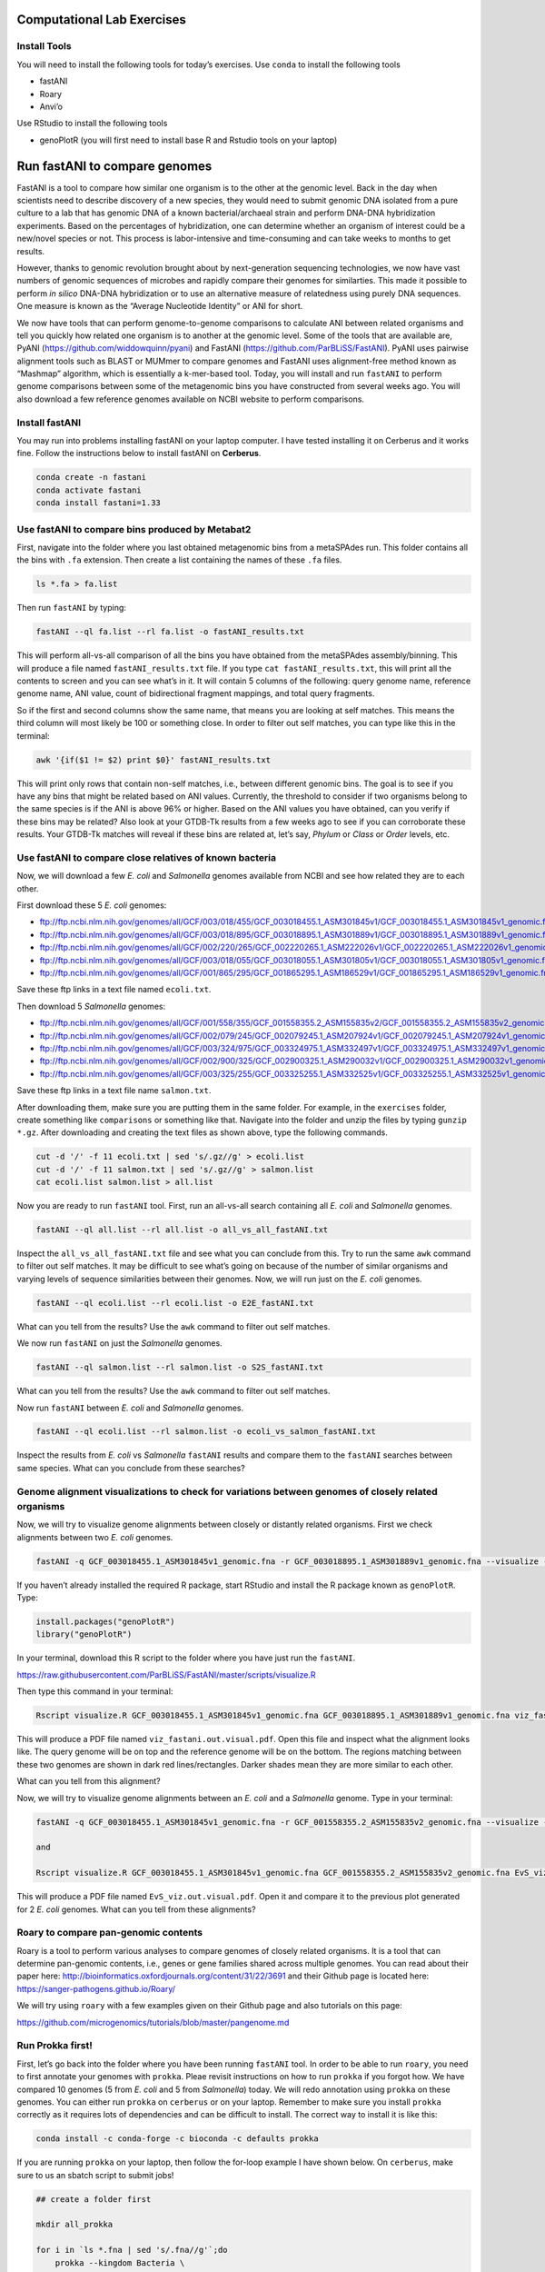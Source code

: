 Computational Lab Exercises
---------------------------

Install Tools
~~~~~~~~~~~~~

You will need to install the following tools for today’s exercises. Use
``conda`` to install the following tools

-  fastANI
-  Roary
-  Anvi’o

Use RStudio to install the following tools

-  genoPlotR (you will first need to install base R and Rstudio tools on
   your laptop)

Run fastANI to compare genomes
------------------------------

FastANI is a tool to compare how similar one organism is to the other at
the genomic level. Back in the day when scientists need to describe
discovery of a new species, they would need to submit genomic DNA
isolated from a pure culture to a lab that has genomic DNA of a known
bacterial/archaeal strain and perform DNA-DNA hybridization experiments.
Based on the percentages of hybridization, one can determine whether an
organism of interest could be a new/novel species or not. This process
is labor-intensive and time-consuming and can take weeks to months to
get results.

However, thanks to genomic revolution brought about by next-generation
sequencing technologies, we now have vast numbers of genomic sequences
of microbes and rapidly compare their genomes for similarties. This made
it possible to perform *in silico* DNA-DNA hybridization or to use an
alternative measure of relatedness using purely DNA sequences. One
measure is known as the “Average Nucleotide Identity” or ANI for short.

We now have tools that can perform genome-to-genome comparisons to
calculate ANI between related organisms and tell you quickly how related
one organism is to another at the genomic level. Some of the tools that
are available are, PyANI (https://github.com/widdowquinn/pyani) and
FastANI (https://github.com/ParBLiSS/FastANI). PyANI uses pairwise
alignment tools such as BLAST or MUMmer to compare genomes and FastANI
uses alignment-free method known as “Mashmap” algorithm, which is
essentially a k-mer-based tool. Today, you will install and run
``fastANI`` to perform genome comparisons between some of the
metagenomic bins you have constructed from several weeks ago. You will
also download a few reference genomes available on NCBI website to
perform comparisons.

Install fastANI
~~~~~~~~~~~~~~~

You may run into problems installing fastANI on your laptop computer. I
have tested installing it on Cerberus and it works fine. Follow the
instructions below to install fastANI on **Cerberus**.

.. code:: bash

   conda create -n fastani
   conda activate fastani
   conda install fastani=1.33

Use fastANI to compare bins produced by Metabat2
~~~~~~~~~~~~~~~~~~~~~~~~~~~~~~~~~~~~~~~~~~~~~~~~

First, navigate into the folder where you last obtained metagenomic bins
from a metaSPAdes run. This folder contains all the bins with ``.fa``
extension. Then create a list containing the names of these ``.fa``
files.

.. code:: bash

   ls *.fa > fa.list

Then run ``fastANI`` by typing:

.. code:: bash

   fastANI --ql fa.list --rl fa.list -o fastANI_results.txt

This will perform all-vs-all comparison of all the bins you have
obtained from the metaSPAdes assembly/binning. This will produce a file
named ``fastANI_results.txt`` file. If you type
``cat fastANI_results.txt``, this will print all the contents to screen
and you can see what’s in it. It will contain 5 columns of the
following: query genome name, reference genome name, ANI value, count of
bidirectional fragment mappings, and total query fragments.

So if the first and second columns show the same name, that means you
are looking at self matches. This means the third column will most
likely be 100 or something close. In order to filter out self matches,
you can type like this in the terminal:

.. code:: bash

   awk '{if($1 != $2) print $0}' fastANI_results.txt

This will print only rows that contain non-self matches, i.e., between
different genomic bins. The goal is to see if you have any bins that
might be related based on ANI values. Currently, the threshold to
consider if two organisms belong to the same species is if the ANI is
above 96% or higher. Based on the ANI values you have obtained, can you
verify if these bins may be related? Also look at your GTDB-Tk results
from a few weeks ago to see if you can corroborate these results. Your
GTDB-Tk matches will reveal if these bins are related at, let’s say,
*Phylum* or *Class* or *Order* levels, etc.

Use fastANI to compare close relatives of known bacteria
~~~~~~~~~~~~~~~~~~~~~~~~~~~~~~~~~~~~~~~~~~~~~~~~~~~~~~~~

Now, we will download a few *E. coli* and *Salmonella* genomes available
from NCBI and see how related they are to each other.

First download these 5 *E. coli* genomes:

-  ftp://ftp.ncbi.nlm.nih.gov/genomes/all/GCF/003/018/455/GCF_003018455.1_ASM301845v1/GCF_003018455.1_ASM301845v1_genomic.fna.gz
-  ftp://ftp.ncbi.nlm.nih.gov/genomes/all/GCF/003/018/895/GCF_003018895.1_ASM301889v1/GCF_003018895.1_ASM301889v1_genomic.fna.gz
-  ftp://ftp.ncbi.nlm.nih.gov/genomes/all/GCF/002/220/265/GCF_002220265.1_ASM222026v1/GCF_002220265.1_ASM222026v1_genomic.fna.gz
-  ftp://ftp.ncbi.nlm.nih.gov/genomes/all/GCF/003/018/055/GCF_003018055.1_ASM301805v1/GCF_003018055.1_ASM301805v1_genomic.fna.gz
-  ftp://ftp.ncbi.nlm.nih.gov/genomes/all/GCF/001/865/295/GCF_001865295.1_ASM186529v1/GCF_001865295.1_ASM186529v1_genomic.fna.gz

Save these ftp links in a text file named ``ecoli.txt``.

Then download 5 *Salmonella* genomes:

-  ftp://ftp.ncbi.nlm.nih.gov/genomes/all/GCF/001/558/355/GCF_001558355.2_ASM155835v2/GCF_001558355.2_ASM155835v2_genomic.fna.gz
-  ftp://ftp.ncbi.nlm.nih.gov/genomes/all/GCF/002/079/245/GCF_002079245.1_ASM207924v1/GCF_002079245.1_ASM207924v1_genomic.fna.gz
-  ftp://ftp.ncbi.nlm.nih.gov/genomes/all/GCF/003/324/975/GCF_003324975.1_ASM332497v1/GCF_003324975.1_ASM332497v1_genomic.fna.gz
-  ftp://ftp.ncbi.nlm.nih.gov/genomes/all/GCF/002/900/325/GCF_002900325.1_ASM290032v1/GCF_002900325.1_ASM290032v1_genomic.fna.gz
-  ftp://ftp.ncbi.nlm.nih.gov/genomes/all/GCF/003/325/255/GCF_003325255.1_ASM332525v1/GCF_003325255.1_ASM332525v1_genomic.fna.gz

Save these ftp links in a text file name ``salmon.txt``.

After downloading them, make sure you are putting them in the same
folder. For example, in the ``exercises`` folder, create something like
``comparisons`` or something like that. Navigate into the folder and
unzip the files by typing ``gunzip *.gz``. After downloading and
creating the text files as shown above, type the following commands.

.. code:: bash

   cut -d '/' -f 11 ecoli.txt | sed 's/.gz//g' > ecoli.list
   cut -d '/' -f 11 salmon.txt | sed 's/.gz//g' > salmon.list
   cat ecoli.list salmon.list > all.list

Now you are ready to run ``fastANI`` tool. First, run an all-vs-all
search containing all *E. coli* and *Salmonella* genomes.

.. code:: bash

   fastANI --ql all.list --rl all.list -o all_vs_all_fastANI.txt

Inspect the ``all_vs_all_fastANI.txt`` file and see what you can
conclude from this. Try to run the same ``awk`` command to filter out
self matches. It may be difficult to see what’s going on because of the
number of similar organisms and varying levels of sequence similarities
between their genomes. Now, we will run just on the *E. coli* genomes.

.. code:: bash

   fastANI --ql ecoli.list --rl ecoli.list -o E2E_fastANI.txt

What can you tell from the results? Use the ``awk`` command to filter
out self matches.

We now run ``fastANI`` on just the *Salmonella* genomes.

.. code:: bash

   fastANI --ql salmon.list --rl salmon.list -o S2S_fastANI.txt

What can you tell from the results? Use the ``awk`` command to filter
out self matches.

Now run ``fastANI`` between *E. coli* and *Salmonella* genomes.

.. code:: bash

   fastANI --ql ecoli.list --rl salmon.list -o ecoli_vs_salmon_fastANI.txt

Inspect the results from *E. coli* vs *Salmonella* ``fastANI`` results
and compare them to the ``fastANI`` searches between same species. What
can you conclude from these searches?

Genome alignment visualizations to check for variations between genomes of closely related organisms
~~~~~~~~~~~~~~~~~~~~~~~~~~~~~~~~~~~~~~~~~~~~~~~~~~~~~~~~~~~~~~~~~~~~~~~~~~~~~~~~~~~~~~~~~~~~~~~~~~~~

Now, we will try to visualize genome alignments between closely or
distantly related organisms. First we check alignments between two *E.
coli* genomes.

.. code:: bash

   fastANI -q GCF_003018455.1_ASM301845v1_genomic.fna -r GCF_003018895.1_ASM301889v1_genomic.fna --visualize -o viz_fastani.out

If you haven’t already installed the required R package, start RStudio
and install the R package known as ``genoPlotR``. Type:

.. code:: r

   install.packages("genoPlotR")
   library("genoPlotR")

In your terminal, download this R script to the folder where you have
just run the ``fastANI``.

https://raw.githubusercontent.com/ParBLiSS/FastANI/master/scripts/visualize.R

Then type this command in your terminal:

.. code:: bash

   Rscript visualize.R GCF_003018455.1_ASM301845v1_genomic.fna GCF_003018895.1_ASM301889v1_genomic.fna viz_fastani.out.visual

This will produce a PDF file named ``viz_fastani.out.visual.pdf``. Open
this file and inspect what the alignment looks like. The query genome
will be on top and the reference genome will be on the bottom. The
regions matching between these two genomes are shown in dark red
lines/rectangles. Darker shades mean they are more similar to each
other.

What can you tell from this alignment?

Now, we will try to visualize genome alignments between an *E. coli* and
a *Salmonella* genome. Type in your terminal:

.. code:: bash

   fastANI -q GCF_003018455.1_ASM301845v1_genomic.fna -r GCF_001558355.2_ASM155835v2_genomic.fna --visualize -o EvS_viz.out

   and

   Rscript visualize.R GCF_003018455.1_ASM301845v1_genomic.fna GCF_001558355.2_ASM155835v2_genomic.fna EvS_viz.out.visual

This will produce a PDF file named ``EvS_viz.out.visual.pdf``. Open it
and compare it to the previous plot generated for 2 *E. coli* genomes.
What can you tell from these alignments?

Roary to compare pan-genomic contents
~~~~~~~~~~~~~~~~~~~~~~~~~~~~~~~~~~~~~

Roary is a tool to perform various analyses to compare genomes of
closely related organisms. It is a tool that can determine pan-genomic
contents, i.e., genes or gene families shared across multiple genomes.
You can read about their paper here:
http://bioinformatics.oxfordjournals.org/content/31/22/3691 and their
Github page is located here: https://sanger-pathogens.github.io/Roary/

We will try using ``roary`` with a few examples given on their Github
page and also tutorials on this page:

https://github.com/microgenomics/tutorials/blob/master/pangenome.md

Run Prokka first!
~~~~~~~~~~~~~~~~~

First, let’s go back into the folder where you have been running
``fastANI`` tool. In order to be able to run ``roary``, you need to
first annotate your genomes with ``prokka``. Pleae revisit instructions
on how to run ``prokka`` if you forgot how. We have compared 10 genomes
(5 from *E. coli* and 5 from *Salmonella*) today. We will redo
annotation using ``prokka`` on these genomes. You can either run
``prokka`` on ``cerberus`` or on your laptop. Remember to make sure you
install ``prokka`` correctly as it requires lots of dependencies and can
be difficult to install. The correct way to install it is like this:

.. code:: bash

   conda install -c conda-forge -c bioconda -c defaults prokka

If you are running ``prokka`` on your laptop, then follow the for-loop
example I have shown below. On ``cerberus``, make sure to us an sbatch
script to submit jobs!

.. code:: bash

   ## create a folder first

   mkdir all_prokka

   for i in `ls *.fna | sed 's/.fna//g'`;do
       prokka --kingdom Bacteria \
           --locustag ${i} --prefix ${i} \
           --increment 1 --evalue 0.001 \
           --outdir all_prokka/${i} --cpus 8 \
           ${i}.fna
   done

This will run ``prokka`` on all the genomes and you will have subfolders
of the annotations in the ``all_prokka`` folder. After this, create a
folder named ``gffs`` then copy all the files in subfolders of
``all_prokka`` with extension ``.gff`` into ``gffs`` folder.

Then go into the ``gffs`` folder, then type the following commands from
``roary`` tool:

.. code:: bash

   roary -e -n -p 4 *.gff

   query_pan_genome -a union *.gff

   query_pan_genome -a complement *.gff

This will produce a bunch of files after several minutes It will take a
while but not hours. Note that you are comparing pan-genomes of genes
shared between both *E. coli* and *Salmonella* genomes. If you want to
limit this analysis to just *E. coli* or *Salmonella*, then you need to
create different folders and copy only the ``.gff`` files of respective
genomes.

Look at the ``summary_statistics.txt`` file and see what it says. It
will tell you the number of genes shared between the genomes and other
things.

After this, run this command to create a phylogenetic tree using core
genomes found between all these organisms.

.. code:: bash

   FastTree -fastest core_gene_alignment.aln > fast.tree

``FastTree`` should have been installed when you installed ``roary`` as
it is a dependency and as the name suggests, it is a very fast tool to
construct approximate maximum likelihood trees. However, because we are
running this tool on the concatenation of multiple core genes found in
these 10 genomes, it will take a while to complete. If you want to speed
things up, you may wish to run this tool on ``cerberus`` using an sbatch
script. ``cerberus`` has higher memory capacity than your laptop and may
speed up the analysis. You can visualize this tree using FigTree to see
how related the organisms are to each other based on core-gene
alignments.

Anvi’o
------

Anvi’o is a really handy tool for comparative genomic and pangenomic
comparisons of microbial genomes. It is a tool actively developed and
maintained by a community of researchers, mostly led by A. Murat Eren
(aka Meren) (who was previously based at University of Chicago but now
moved to Germany). It is able to perform many of the computational
analyses you have already learned to use up to now, plus many more!
Here’s the website for you to read more about it. https://anvio.org/

You can use Anvi’o to analyze individual or a collection of genomes that
are from closely related organisms. It also allows you to work with the
data interactively through a web browser. The range of capabilities it
has is quite astounding and once you have an assembled genome, it can
pretty much too most basic needs of a microbiologist or a microbial
ecologist. Here’s the summary of what it is from the developers:

   Anvi’o is a comprehensive platform that brings together many aspects
   of today’s cutting-edge computational strategies of data-enabled
   microbiology, including genomics, metagenomics, metatranscriptomics,
   pangenomics, metapangenomics, phylogenomics, and microbial population
   genetics in an integrated and easy-to-use fashion through extensive
   interactive visualization capabilities.

Today, you will learn to install and use Anvi’o to do basic pangenomic
comparisons.

Anvi’o installation
~~~~~~~~~~~~~~~~~~~

You should install Anvi’o on your laptop first. Anvi’o has interactive
features and it is best run on your local computer rather than a remote
computer for interactive data exploration. Follow the instructions from
the Anvi’o website on how to install the tool.

https://anvio.org/install/

Some important steps are highlighted below for quick reference.

.. code:: bash

   ## update conda
   conda update conda

   ## create a virtual environment for Anvi'o
   conda create -y --name anvio-7.1 python=3.6

   ## activate the environment
   conda activate anvio-7.1

   ## install dependencies
   conda install -y -c bioconda "sqlite >=3.31.1"
   conda install -y -c bioconda prodigal
   conda install -y -c bioconda mcl
   conda install -y -c bioconda muscle
   conda install -y -c bioconda hmmer
   conda install -y -c bioconda diamond
   conda install -y -c bioconda blast
   conda install -y -c bioconda megahit
   conda install -y -c bioconda spades
   conda install -y -c bioconda bowtie2 tbb=2019.8
   conda install -y -c bioconda bwa
   conda install -y -c bioconda samtools=1.9
   conda install -y -c bioconda centrifuge
   conda install -y -c bioconda trimal
   conda install -y -c bioconda iqtree
   conda install -y -c bioconda trnascan-se
   conda install -y -c bioconda r-base
   conda install -y -c bioconda r-stringi
   conda install -y -c bioconda r-tidyverse
   conda install -y -c bioconda r-magrittr
   conda install -y -c bioconda r-optparse
   conda install -y -c bioconda bioconductor-qvalue
   conda install -y -c bioconda fasttree

   ## this tool may or may not install.. it's ok if it doesn't
   conda install -y -c bioconda fastani

   ## download and install Anvi'o

   ### download latest Anvi'o package (do this somewhere in a folder where you can keep this package, like "tools")
   curl -L https://github.com/merenlab/anvio/releases/download/v7.1/anvio-7.1.tar.gz \
           --output anvio-7.1.tar.gz
   ### 
   pip install anvio-7.1.tar.gz

Hopefully, this will be it and you’re good to start using Anvi’o. But
first before you start using it, you need to make sure it is installed
and working correctly as it should. To do that, you will have to type
this command:

.. code:: bash

   anvi-self-test --suite mini

At the end of this self test, you should see something like this below:

.. figure:: images/mini-test-screenshot.png
   :alt: test

   test

If you see something like this on your default browser, then Anvi’o is
ready to go!

Pangenomic comparison example
~~~~~~~~~~~~~~~~~~~~~~~~~~~~~

Today, you will try to follow an example of a pangenomic comparison
published on Anvi’o website. The tutorial and steps involved in each
step are documented in great details on Anvi’o website so I will just
provide the link to this tutorial rather than reproduce the instructions
on this website. Please go through the instructions here:

https://merenlab.org/tutorials/vibrio-jasicida-pangenome/
